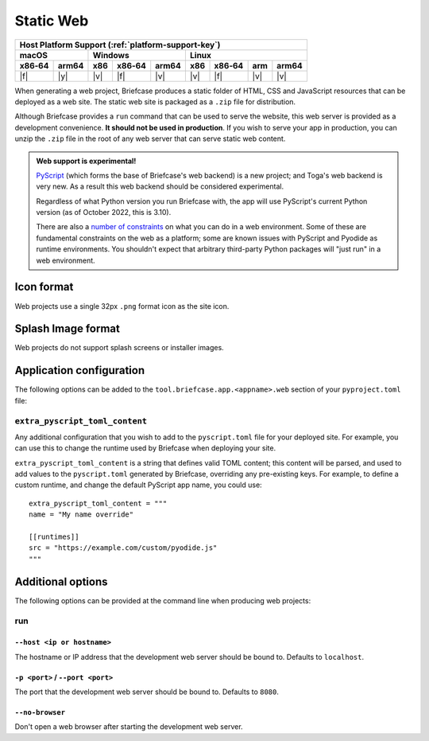 ==========
Static Web
==========

+--------+-------+---------+--------+---+-----+--------+-----+-------+
| Host Platform Support (:ref:`platform-support-key`)                |
+--------+-------+---------+--------+---+-----+--------+-----+-------+
| macOS          | Windows              | Linux                      |
+--------+-------+-----+--------+-------+-----+--------+-----+-------+
| x86‑64 | arm64 | x86 | x86‑64 | arm64 | x86 | x86‑64 | arm | arm64 |
+========+=======+=====+========+=======+=====+========+=====+=======+
| |f|    | |y|   | |v| | |f|    | |v|   | |v| | |f|    | |v| | |v|   |
+--------+-------+-----+--------+-------+-----+--------+-----+-------+

When generating a web project, Briefcase produces a static folder of HTML, CSS
and JavaScript resources that can be deployed as a web site. The static web site
is packaged as a ``.zip`` file for distribution.

Although Briefcase provides a ``run`` command that can be used to serve the
website, this web server is provided as a development convenience. **It should
not be used in production**. If you wish to serve your app in production, you
can unzip the ``.zip`` file in the root of any web server that can serve static
web content.

.. admonition:: Web support is experimental!

    `PyScript <https://pyscript.net>`__ (which forms the base of Briefcase's
    web backend) is a new project; and Toga's web backend is very new. As a
    result this web backend should be considered experimental.

    Regardless of what Python version you run Briefcase with, the app will use
    PyScript's current Python version (as of October 2022, this is 3.10).

    There are also a `number of constraints
    <https://pyodide.org/en/stable/usage/wasm-constraints.html>`__ on what you
    can do in a web environment. Some of these are fundamental constraints on
    the web as a platform; some are known issues with PyScript and Pyodide as
    runtime environments. You shouldn't expect that arbitrary third-party Python
    packages will "just run" in a web environment.

Icon format
===========

Web projects use a single 32px ``.png`` format icon as the site icon.

Splash Image format
===================

Web projects do not support splash screens or installer images.

Application configuration
=========================

The following options can be added to the
``tool.briefcase.app.<appname>.web`` section of your ``pyproject.toml``
file:

``extra_pyscript_toml_content``
-------------------------------

Any additional configuration that you wish to add to the ``pyscript.toml`` file
for your deployed site. For example, you can use this to change the runtime
used by Briefcase when deploying your site.

``extra_pyscript_toml_content`` is a string that defines valid TOML content;
this content will be parsed, and used to add values to the ``pyscript.toml``
generated by Briefcase, overriding any pre-existing keys. For example, to
define a custom runtime, and change the default PyScript app name, you could use::

    extra_pyscript_toml_content = """
    name = "My name override"

    [[runtimes]]
    src = "https://example.com/custom/pyodide.js"
    """

Additional options
==================

The following options can be provided at the command line when producing
web projects:

run
---

``--host <ip or hostname>``
~~~~~~~~~~~~~~~~~~~~~~~~~~~

The hostname or IP address that the development web server should be bound to.
Defaults to ``localhost``.

``-p <port>`` / ``--port <port>``
~~~~~~~~~~~~~~~~~~~~~~~~~~~~~~~~~

The port that the development web server should be bound to. Defaults to ``8080``.

``--no-browser``
~~~~~~~~~~~~~~~~

Don't open a web browser after starting the development web server.
